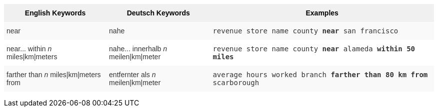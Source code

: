 +++
<style type="text/css">
.tg  {border-collapse:collapse;border-spacing:0;border:none;border-color:#ccc;}
.tg td{font-family:Arial, sans-serif;font-size:14px;padding:10px 5px;border-style:solid;border-width:0px;overflow:hidden;word-break:normal;border-color:#ccc;color:#333;background-color:#fff;}
.tg th{font-family:Arial, sans-serif;font-size:14px;font-weight:normal;padding:10px 5px;border-style:solid;border-width:0px;overflow:hidden;word-break:normal;border-color:#ccc;color:#333;background-color:#f0f0f0;}
.tg .tg-31q5{background-color:#f0f0f0;color:#000;font-weight:bold;vertical-align:top}
.tg .tg-b7b8{background-color:#f9f9f9;vertical-align:top}
.tg .tg-yw4l{vertical-align:top}
</style>
<table class="tg"><tr><th class="tg-31q5">English Keywords</th>
    <th class="tg-31q5">Deutsch Keywords</th>
    <th class="tg-31q5">Examples</th></tr>
  <tr><td class="tg-b7b8">near</td>
    <td class="tg-b7b8">nahe</td>
    <td class="tg-b7b8"><code>revenue store name county <b>near</b> san francisco</code></td></tr>
  <tr><td class="tg-yw4l">near... within <em>n</em> miles|km|meters</td>
    <td class="tg-yw4l">nahe... innerhalb <em>n</em> meilen|km|meter</td>
    <td class="tg-yw4l"><code>revenue store name county <b>near</b> alameda <b>within</b> <b>50 miles</b></code></td></tr>
  <tr><td class="tg-b7b8">farther than <em>n</em> miles|km|meters from</td>
    <td class="tg-b7b8">entfernter als <em>n</em> meilen|km|meter</td>
    <td class="tg-b7b8"><code>average hours worked branch <b>farther than 80 km from</b> scarborough</code></td></tr></table>
 +++
